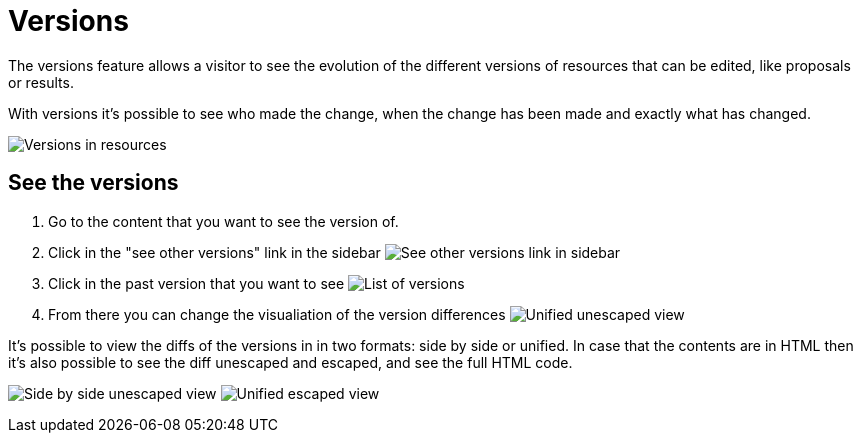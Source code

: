 = Versions

The versions feature allows a visitor to see the evolution of the different versions of resources that can be edited,
like proposals or results.

With versions it's possible to see who made the change, when the change has been made and exactly what has changed.

image:features/versions/side_by_side_escaped.png[Versions in resources]

== See the versions

. Go to the content that you want to see the version of.
. Click in the "see other versions" link in the sidebar
image:features/versions/sidebar.png[See other versions link in sidebar]
. Click in the past version that you want to see
image:features/versions/list.png[List of versions]
. From there you can change the visualiation of the version differences
image:features/versions/unified_unescaped.png[Unified unescaped view]

It's possible to view the diffs of the versions in in two formats: side by side or unified. In case that the contents are
in HTML then it's also possible to see the diff unescaped and escaped, and see the full HTML code.

image:features/versions/side_by_side_unescaped.png[Side by side unescaped view]
image:features/versions/unified_escaped.png[Unified escaped view]